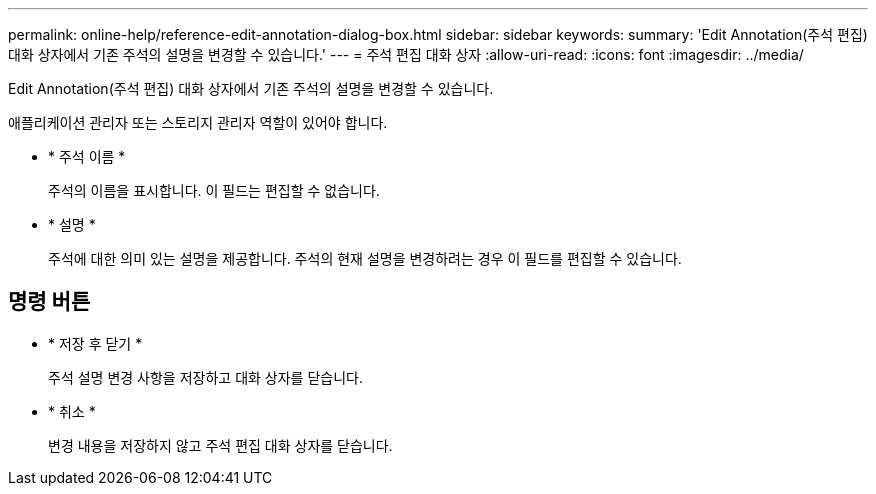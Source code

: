 ---
permalink: online-help/reference-edit-annotation-dialog-box.html 
sidebar: sidebar 
keywords:  
summary: 'Edit Annotation(주석 편집) 대화 상자에서 기존 주석의 설명을 변경할 수 있습니다.' 
---
= 주석 편집 대화 상자
:allow-uri-read: 
:icons: font
:imagesdir: ../media/


[role="lead"]
Edit Annotation(주석 편집) 대화 상자에서 기존 주석의 설명을 변경할 수 있습니다.

애플리케이션 관리자 또는 스토리지 관리자 역할이 있어야 합니다.

* * 주석 이름 *
+
주석의 이름을 표시합니다. 이 필드는 편집할 수 없습니다.

* * 설명 *
+
주석에 대한 의미 있는 설명을 제공합니다. 주석의 현재 설명을 변경하려는 경우 이 필드를 편집할 수 있습니다.





== 명령 버튼

* * 저장 후 닫기 *
+
주석 설명 변경 사항을 저장하고 대화 상자를 닫습니다.

* * 취소 *
+
변경 내용을 저장하지 않고 주석 편집 대화 상자를 닫습니다.


